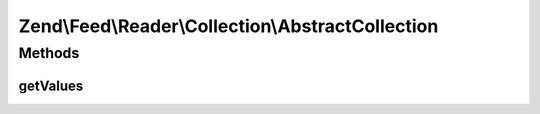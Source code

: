 .. Feed/Reader/Collection/AbstractCollection.php generated using docpx on 01/30/13 03:32am


Zend\\Feed\\Reader\\Collection\\AbstractCollection
==================================================

Methods
+++++++

getValues
---------

.. function:: getValues()


    Return a simple array of the most relevant slice of
    the collection values. For example, feed categories contain
    the category name, domain/URI, and other data. This method would
    merely return the most useful data - i.e. the category names.

    :rtype: array 




